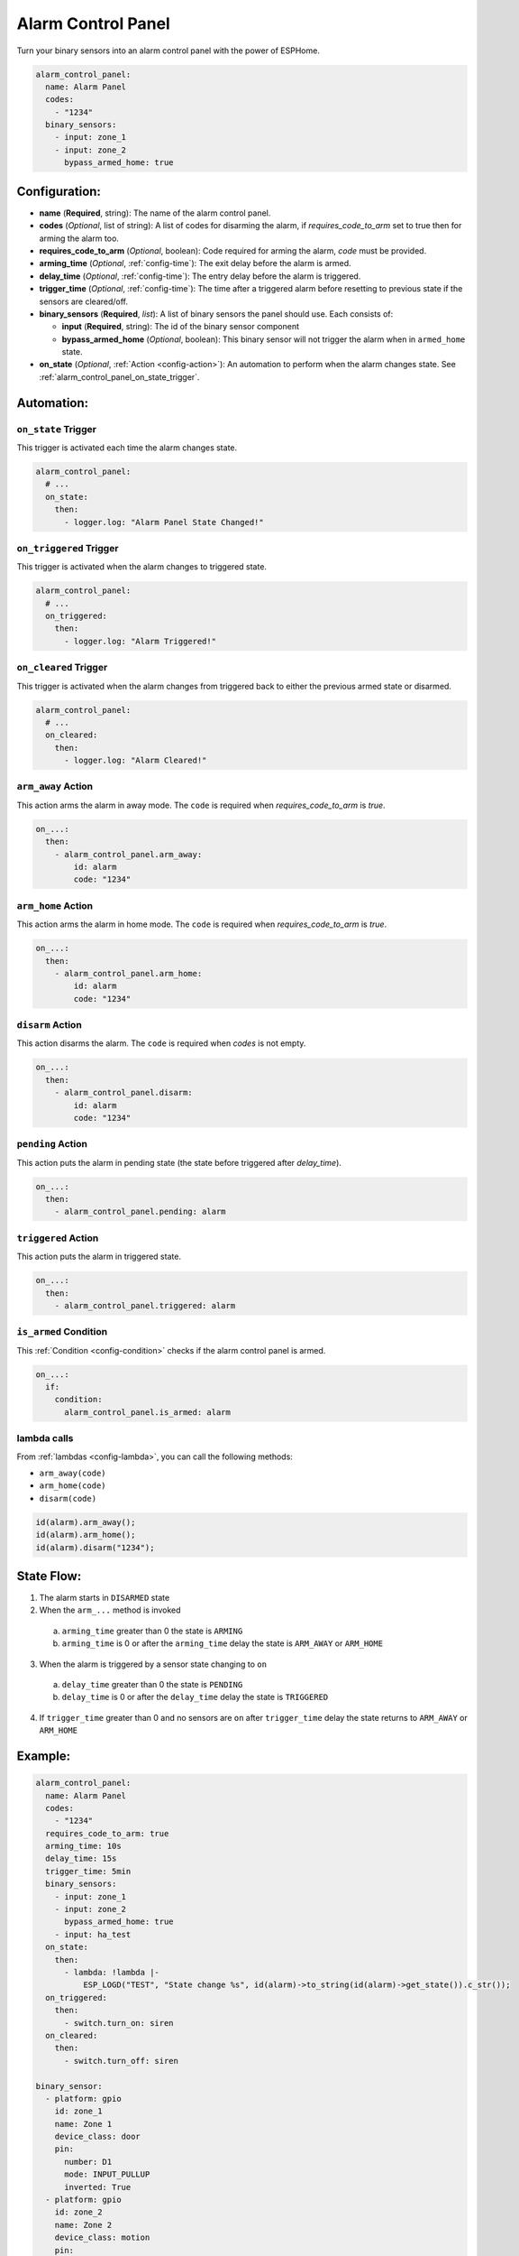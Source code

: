 Alarm Control Panel
===================

.. seo::
    :description: Instructions for setting up an Alarm Control Panel in ESPHome.
    :image: alarm-panel.svg

Turn your binary sensors into an alarm control panel with the power of ESPHome.

.. code-block:: yaml

    alarm_control_panel:
      name: Alarm Panel
      codes:
        - "1234"
      binary_sensors:
        - input: zone_1
        - input: zone_2
          bypass_armed_home: true

Configuration:
--------------

- **name** (**Required**, string): The name of the alarm control panel.
- **codes** (*Optional*, list of string): A list of codes for disarming the alarm, if *requires_code_to_arm* set to true then for arming the alarm too.
- **requires_code_to_arm** (*Optional*, boolean): Code required for arming the alarm, *code* must be provided.
- **arming_time** (*Optional*, :ref:`config-time`): The exit delay before the alarm is armed.
- **delay_time** (*Optional*, :ref:`config-time`): The entry delay before the alarm is triggered.
- **trigger_time** (*Optional*, :ref:`config-time`): The time after a triggered alarm before resetting to previous state if the sensors are cleared/off.
- **binary_sensors** (**Required**, *list*): A list of binary sensors the panel should use. Each consists of:

  - **input** (**Required**, string): The id of the binary sensor component 
  - **bypass_armed_home** (*Optional*, boolean): This binary sensor will not trigger the alarm when in ``armed_home`` state.

- **on_state** (*Optional*, :ref:`Action <config-action>`): An automation to perform
  when the alarm changes state. See :ref:`alarm_control_panel_on_state_trigger`.

Automation:
-----------

.. _alarm_control_panel_on_state_trigger:

``on_state`` Trigger
********************

This trigger is activated each time the alarm changes state.

.. code-block:: yaml

    alarm_control_panel:
      # ...
      on_state:
        then:
          - logger.log: "Alarm Panel State Changed!"

.. _alarm_control_panel_on_triggered_trigger:

``on_triggered`` Trigger
********************

This trigger is activated when the alarm changes to triggered state.

.. code-block:: yaml

    alarm_control_panel:
      # ...
      on_triggered:
        then:
          - logger.log: "Alarm Triggered!"

.. _alarm_control_panel_on_cleared_trigger:

``on_cleared`` Trigger
********************

This trigger is activated when the alarm changes from triggered back to either the previous armed state or disarmed.

.. code-block:: yaml

    alarm_control_panel:
      # ...
      on_cleared:
        then:
          - logger.log: "Alarm Cleared!"

.. _alarm_control_panel_arm_away_action:

``arm_away`` Action
*******************

This action arms the alarm in away mode. The ``code`` is required when *requires_code_to_arm* is *true*.

.. code-block:: yaml

    on_...:
      then:
        - alarm_control_panel.arm_away:
            id: alarm
            code: "1234"

.. _alarm_control_panel_arm_home_action:

``arm_home`` Action
*******************

This action arms the alarm in home mode. The ``code`` is required when *requires_code_to_arm* is *true*.

.. code-block:: yaml

    on_...:
      then:
        - alarm_control_panel.arm_home:
            id: alarm
            code: "1234"

.. _alarm_control_panel_disarm_action:

``disarm`` Action
*****************

This action disarms the alarm. The ``code`` is required when *codes* is not empty.

.. code-block:: yaml

    on_...:
      then:
        - alarm_control_panel.disarm:
            id: alarm
            code: "1234"

.. _alarm_control_panel_pending_action:

``pending`` Action
******************

This action puts the alarm in pending state (the state before triggered after *delay_time*).

.. code-block:: yaml

    on_...:
      then:
        - alarm_control_panel.pending: alarm

.. _alarm_control_panel_triggered_action:

``triggered`` Action
********************

This action puts the alarm in triggered state.

.. code-block:: yaml

    on_...:
      then:
        - alarm_control_panel.triggered: alarm

.. _alarm_control_panel_is_armed_condition:

``is_armed`` Condition
**********************

This :ref:`Condition <config-condition>` checks if the alarm control panel is armed.

.. code-block:: yaml

    on_...:
      if:
        condition:
          alarm_control_panel.is_armed: alarm


.. _alarm_control_panel_lambda_calls:

lambda calls
************

From :ref:`lambdas <config-lambda>`, you can call the following methods:

- ``arm_away(code)``
- ``arm_home(code)``
- ``disarm(code)``

.. code-block:: cpp

    id(alarm).arm_away();
    id(alarm).arm_home();
    id(alarm).disarm("1234");

.. _alarm_control_panel_state_flow:

State Flow:
-----------

1. The alarm starts in ``DISARMED`` state
2. When the ``arm_...`` method is invoked

  a. ``arming_time`` greater than 0 the state is ``ARMING``
  b. ``arming_time`` is 0 or after the ``arming_time`` delay the state is ``ARM_AWAY`` or ``ARM_HOME``

3. When the alarm is triggered by a sensor state changing to ``on``

  a. ``delay_time`` greater than 0 the state is ``PENDING``
  b. ``delay_time`` is 0 or after the ``delay_time`` delay the state is ``TRIGGERED``

4. If ``trigger_time`` greater than 0 and no sensors are ``on`` after ``trigger_time`` delay
   the state returns to ``ARM_AWAY`` or ``ARM_HOME``

.. _alarm_control_panel_example:

Example:
--------

.. code-block:: yaml

    alarm_control_panel:
      name: Alarm Panel
      codes:
        - "1234"
      requires_code_to_arm: true
      arming_time: 10s
      delay_time: 15s
      trigger_time: 5min
      binary_sensors:
        - input: zone_1
        - input: zone_2
          bypass_armed_home: true
        - input: ha_test
      on_state:
        then:
          - lambda: !lambda |-
              ESP_LOGD("TEST", "State change %s", id(alarm)->to_string(id(alarm)->get_state()).c_str());
      on_triggered:
        then:
          - switch.turn_on: siren
      on_cleared:
        then:
          - switch.turn_off: siren

    binary_sensor:
      - platform: gpio
        id: zone_1
        name: Zone 1
        device_class: door
        pin:
          number: D1
          mode: INPUT_PULLUP
          inverted: True
      - platform: gpio
        id: zone_2
        name: Zone 2
        device_class: motion
        pin:
          number: D2
          mode: INPUT_PULLUP
          inverted: True
      - platform: homeassistant
        id: ha_test
        name: Zone 3
        entity_id: input_boolean.test_switch

    switch:
      - platform: gpio
        id: siren
        name: Siren
        icon: mdi:alarm-bell
        pin: D7


See Also
--------

- :doc:`/components/binary_sensor/index`
- :apiref:`alarm_control_panel/alarm_control_panel.h`
- :ghedit:`Edit`
